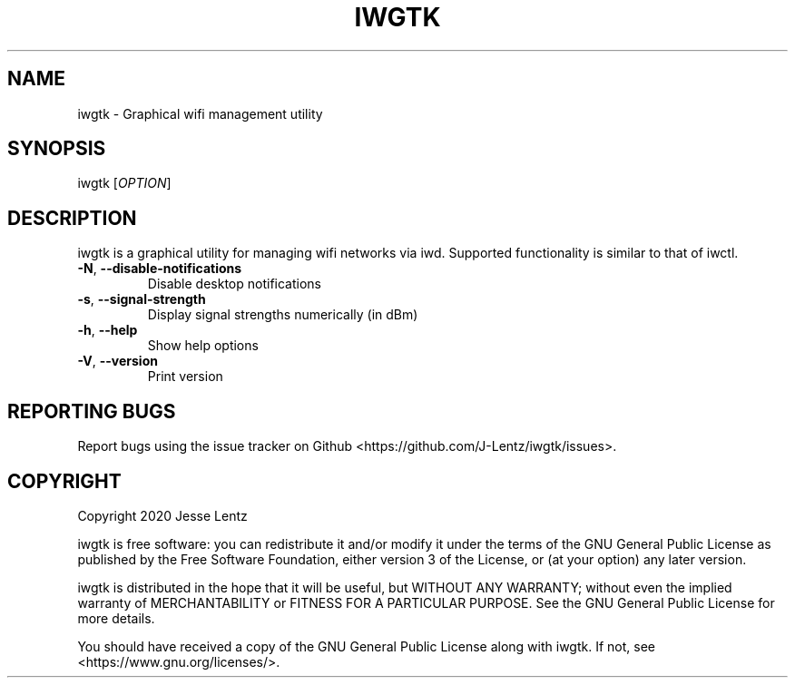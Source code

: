 .TH IWGTK "1" "August 2020" "iwgtk" "iwgtk manpage"

.SH NAME
iwgtk \- Graphical wifi management utility

.SH SYNOPSIS
iwgtk [\fIOPTION\fR]

.SH DESCRIPTION
iwgtk is a graphical utility for managing wifi networks via iwd.
Supported functionality is similar to that of iwctl.

.TP
\fB\-N\fR, \fB\-\-disable\-notifications\fR
Disable desktop notifications

.TP
\fB\-s\fR, \fB\-\-signal\-strength\fR
Display signal strengths numerically (in dBm)

.TP
\fB\-h\fR, \fB\-\-help\fR
Show help options

.TP
\fB\-V\fR, \fB\-\-version\fR
Print version

.SH "REPORTING BUGS"
Report bugs using the issue tracker on Github <https://github.com/J-Lentz/iwgtk/issues>.

.SH "COPYRIGHT"
Copyright 2020 Jesse Lentz

iwgtk is free software: you can redistribute it and/or modify
it under the terms of the GNU General Public License as published by
the Free Software Foundation, either version 3 of the License, or
(at your option) any later version.

iwgtk is distributed in the hope that it will be useful,
but WITHOUT ANY WARRANTY; without even the implied warranty of
MERCHANTABILITY or FITNESS FOR A PARTICULAR PURPOSE.  See the
GNU General Public License for more details.

You should have received a copy of the GNU General Public License
along with iwgtk.  If not, see <https://www.gnu.org/licenses/>.
